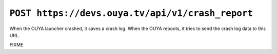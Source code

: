 =================================================
``POST https://devs.ouya.tv/api/v1/crash_report``
=================================================

When the OUYA launcher crashed, it saves a crash log.
When the OUYA reboots, it tries to send the crash log data
to this URL.

FIXME
